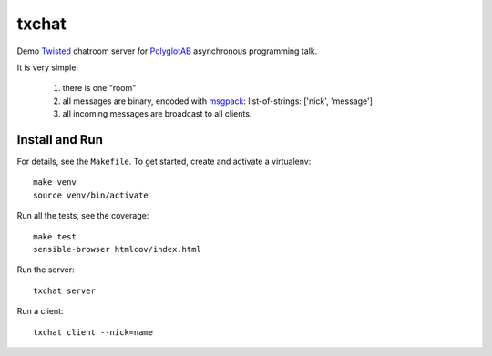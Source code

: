 txchat
======

Demo `Twisted`_ chatroom server for `PolyglotAB`_ asynchronous
programming talk.

It is very simple:

 1. there is one "room"
 2. all messages are binary, encoded with `msgpack`_:
    list-of-strings: ['nick', 'message']
 3. all incoming messages are broadcast to all clients.


Install and Run
---------------

For details, see the ``Makefile``.
To get started, create and activate a virtualenv::

   make venv
   source venv/bin/activate

Run all the tests, see the coverage::

   make test
   sensible-browser htmlcov/index.html

Run the server::

   txchat server

Run a client::

   txchat client --nick=name



.. _Twisted: https://twistedmatrix.com/
.. _msgpack: http://msgpack.org/
.. _PolyglotAB: http://ab.polyglotconf.com/
